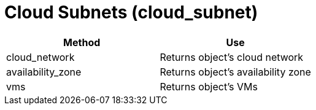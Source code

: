 = Cloud Subnets (cloud_subnet)

[cols="1,1", frame="all", options="header"]
|===
| 
						
							Method
						
					
| 
						
							Use
						
					

| 
						
							cloud_network
						
					
| 
						
							Returns object's cloud network
						
					

| 
						
							availability_zone
						
					
| 
						
							Returns object's availability zone
						
					

| 
						
							vms
						
					
| 
						
							Returns object's VMs
						
					
|===